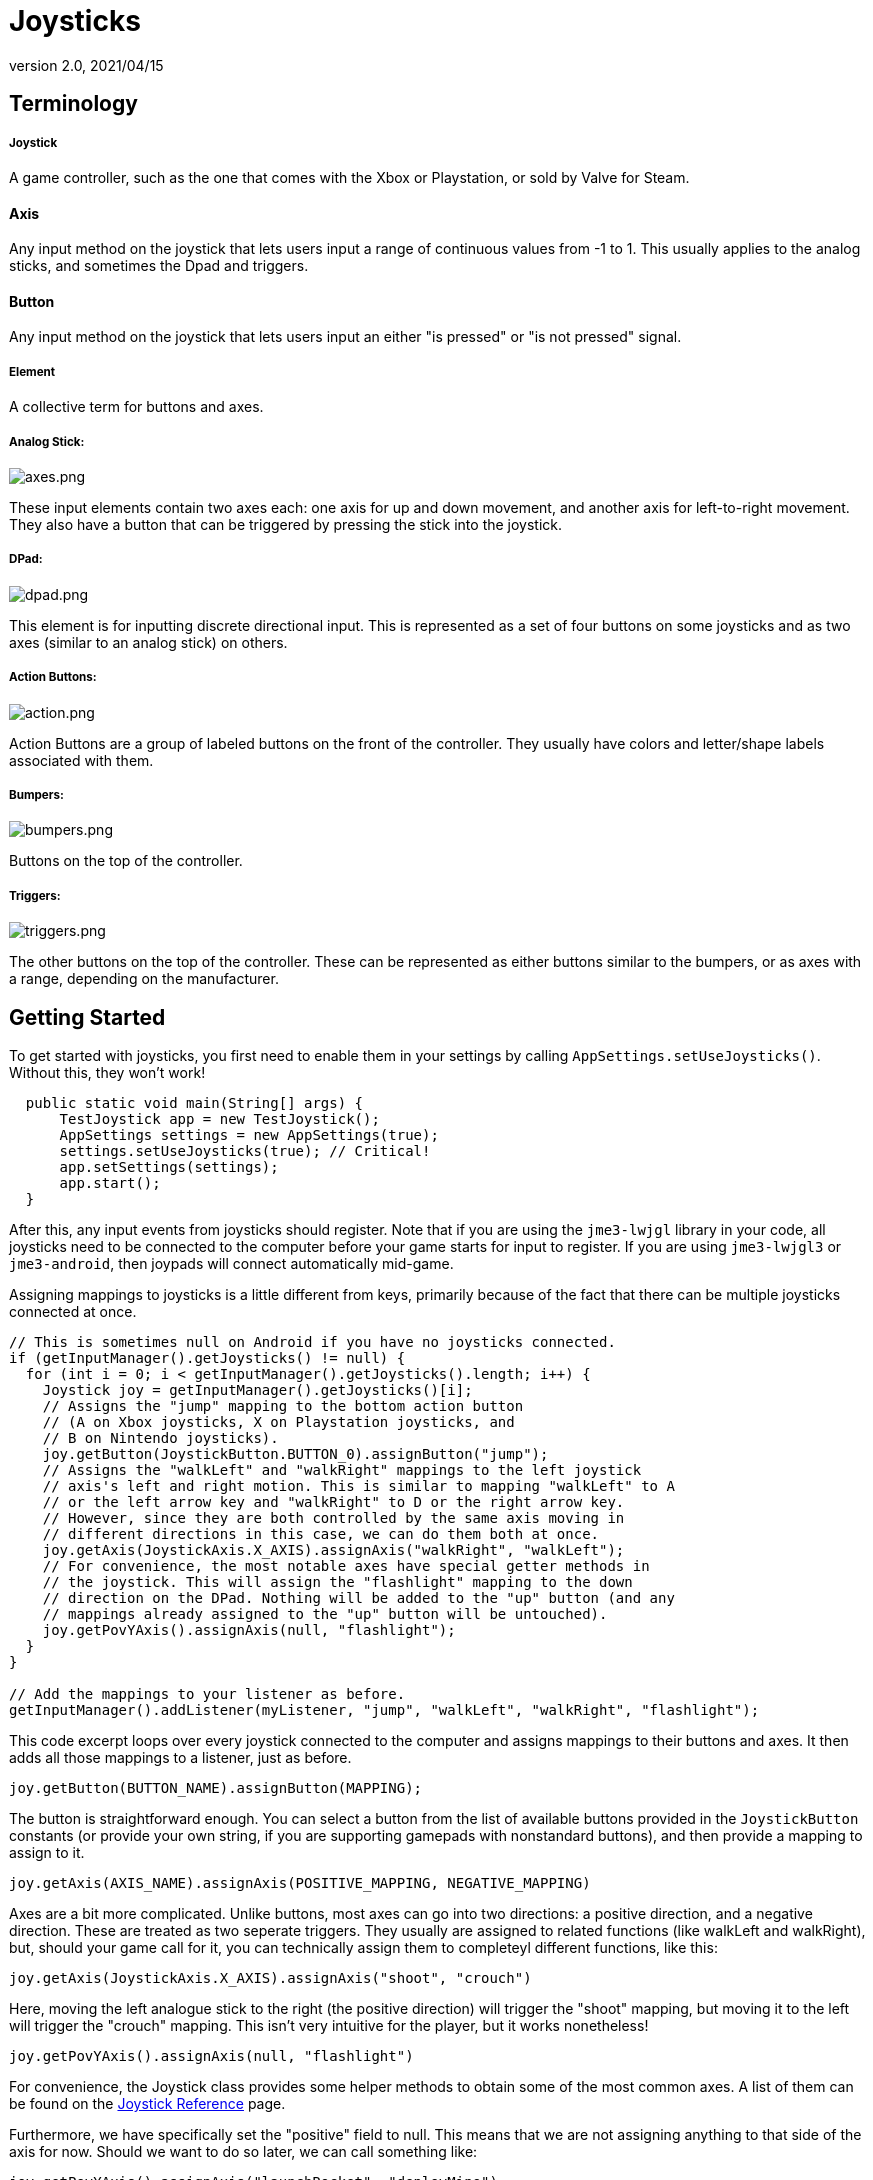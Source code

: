 = Joysticks
:revnumber: 2.0
:revdate: 2021/04/15
:keywords: gamepad, joystick, controller, xbox, playstation, nintendo, steam, input, documentation



== Terminology

===== Joystick
A game controller, such as the one that comes with the Xbox or Playstation, or sold by Valve for Steam.

==== Axis
Any input method on the joystick that lets users input a range of continuous values from -1 to 1. This usually applies to the analog sticks, and sometimes the Dpad and triggers.

==== Button
Any input method on the joystick that lets users input an either "is pressed" or "is not pressed" signal.

===== Element

A collective term for buttons and axes.

===== Analog Stick:

image:input/axes.png[axes.png,width="",height=""]

These input elements contain two axes each: one axis for up and down movement, and another axis for left-to-right movement. They also have a button that can be triggered by pressing the stick into the joystick.

===== DPad:

image:input/dpad.png[dpad.png,width="",height=""]

This element is for inputting discrete directional input. This is represented as a set of four buttons on some joysticks and as two axes (similar to an analog stick) on others.

===== Action Buttons:

image:input/action.png[action.png,width="",height=""]

Action Buttons are a group of labeled buttons on the front of the controller. They usually have colors and letter/shape labels associated with them.

===== Bumpers:

image:input/bumpers.png[bumpers.png,width="",height=""]

Buttons on the top of the controller.

===== Triggers:

image:input/triggers.png[triggers.png,width="",height=""]

The other buttons on the top of the controller. These can be represented as either buttons similar to the bumpers, or as axes with a range, depending on the manufacturer.

== Getting Started

To get started with joysticks, you first need to enable them in your settings by calling `AppSettings.setUseJoysticks()`. Without this, they won't work!

[source,java]
----

  public static void main(String[] args) {
      TestJoystick app = new TestJoystick();
      AppSettings settings = new AppSettings(true);
      settings.setUseJoysticks(true); // Critical!
      app.setSettings(settings);
      app.start();
  }

----

After this, any input events from joysticks should register. Note that if you are using the `jme3-lwjgl` library in your code, all joysticks need to be connected to the computer before your game starts for input to register. If you are using `jme3-lwjgl3` or `jme3-android`, then joypads will connect automatically mid-game.

Assigning mappings to joysticks is a little different from keys, primarily because of the fact that there can be multiple joysticks connected at once.

[source,java]
----

// This is sometimes null on Android if you have no joysticks connected.
if (getInputManager().getJoysticks() != null) {
  for (int i = 0; i < getInputManager().getJoysticks().length; i++) {
    Joystick joy = getInputManager().getJoysticks()[i];
    // Assigns the "jump" mapping to the bottom action button
    // (A on Xbox joysticks, X on Playstation joysticks, and
    // B on Nintendo joysticks).
    joy.getButton(JoystickButton.BUTTON_0).assignButton("jump");
    // Assigns the "walkLeft" and "walkRight" mappings to the left joystick
    // axis's left and right motion. This is similar to mapping "walkLeft" to A
    // or the left arrow key and "walkRight" to D or the right arrow key.
    // However, since they are both controlled by the same axis moving in
    // different directions in this case, we can do them both at once.
    joy.getAxis(JoystickAxis.X_AXIS).assignAxis("walkRight", "walkLeft");
    // For convenience, the most notable axes have special getter methods in
    // the joystick. This will assign the "flashlight" mapping to the down
    // direction on the DPad. Nothing will be added to the "up" button (and any
    // mappings already assigned to the "up" button will be untouched).
    joy.getPovYAxis().assignAxis(null, "flashlight");
  }
}

// Add the mappings to your listener as before.
getInputManager().addListener(myListener, "jump", "walkLeft", "walkRight", "flashlight");

----

This code excerpt loops over every joystick connected to the computer and assigns mappings to their buttons and axes. It then adds all those mappings to a listener, just as before.

`joy.getButton(BUTTON_NAME).assignButton(MAPPING);`

The button is straightforward enough. You can select a button from the list of available buttons provided in the `JoystickButton` constants (or provide your own string, if you are supporting gamepads with nonstandard buttons), and then provide a mapping to assign to it.

`joy.getAxis(AXIS_NAME).assignAxis(POSITIVE_MAPPING, NEGATIVE_MAPPING)`

Axes are a bit more complicated. Unlike buttons, most axes can go into two directions: a positive direction, and a negative direction. These are treated as two seperate triggers. They usually are assigned to related functions (like walkLeft and walkRight), but, should your game call for it, you can technically assign them to completeyl different functions, like this:

`joy.getAxis(JoystickAxis.X_AXIS).assignAxis("shoot", "crouch")`

Here, moving the left analogue stick to the right (the positive direction) will trigger the "shoot" mapping, but moving it to the left will trigger the "crouch" mapping. This isn't very intuitive for the player, but it works nonetheless!

`joy.getPovYAxis().assignAxis(null, "flashlight")`

For convenience, the Joystick class provides some helper methods to obtain some of the most common axes. A list of them can be found on the xref:input/joystick_ref.adoc[Joystick Reference] page.

Furthermore, we have specifically set the "positive" field to null. This means that we are not assigning anything to that side of the axis for now. Should we want to do so later, we can call something like:

`joy.getPovYAxis().assignAxis("launchRocket", "deployMine")`

Now, pressing the positive side of this axis will launch a rocket. Pressing the negative side will both deploy a mine and trigger the flashlight (as you'll recall, we can add multiple mappings to one button).

With this strategy, you can easily integrate joystick functionality into our game, such as below

[source,java]
----

// Add keyboard mappings
getInputManager().addMapping("jump", new KeyTrigger(KeyInput.KEY_SPACE));
getInputManager().addMapping("walkLeft", new KeyTrigger(KeyInput.KEY_A));
getInputManager().addMapping("walkRight", new KeyTrigger(KeyInput.KEY_D));
getInputManager().addMapping("flashlight", new KeyTrigger(KeyInput.KEY_F));

// Add joystick mappings
if (getInputManager().getJoysticks() != null) {
  for (int i = 0; i < getInputManager().getJoysticks().length; i++) {
    Joystick joy = getInputManager().getJoysticks()[i];
    joy.getButton(JoystickButton.BUTTON_0).assignButton("jump");
    joy.getAxis(JoystickAxis.X_AXIS).assignAxis("walkRight", "walkLeft");
    joy.getPovYAxis().assignAxis(null, "flashlight");
  }
}

// Add the mappings to your listener as before.
getInputManager().addListener(myListener, "jump", "walkLeft", "walkRight", "flashlight");

----

With this code, you can press either the space bar or the bottom action button on any joystick to trigger "jump."

==== Adding mappings for all joysticks

This approach of looping through each joystick does have its limitations. For one, if a new joystick is connected, the new one will not register. To deal with this, we can add a listener for when a joystick is connected and disconnected. When it is connected, we can add the mappings then.

[source,java]
----

JoystickConnectionListener connListener = new JoystickConnectionListener() {
  @Override
  void onConnected(Joystick joy) {
    joy.getButton(JoystickButton.BUTTON_0).assignButton("jump");
    joy.getAxis(JoystickAxis.X_AXIS).assignAxis("walkRight", "walkLeft");
    joy.getPovYAxis().assignAxis(null, "flashlight");
  }

  @Override
  void onDisconnected(Joystick joy) {

  }
}

// Add keyboard mappings
getInputManager().addJoystickConnectionListener(connListener);

----

Once we add that listener, connListener will trigger every time a joystick is connected or disconnected. If it is connected, it will add the mappings as needed.

[WARNING]
====
The connection listener won't trigger for joysticks that are already connected at the start of the game. It may be in your best interest to have both the listener method and the above loop call a single method to assign your joystick mappings.
====

Of course, joystick mappings aren't the only good thing connection listeners are for. You can trigger whatever you like from here, such as connecting a new player whenever someone connects.

Like with all listeners, remember to remove the listener when you are done with it.

[source,java]
----

getInputManager().removeConnectionListener(connListener);

----

== Mappings

There are a very large number of joysticks in the world and, unfortunately, not all manufacturers agree on how the joysticks should communicate with the computer. Often, the buttons will be mixed up, under different names, or even completely different from what most people would expect. To alleviate this problem, the `JoystickCompatibilityMappings` class will automatically recognize a variety of gamepads and converts whatever values they input into something more recognizable.

Ideally, it should be a system that you can just ignore as it does all the work for you. However, there are nevertheless a large variety of gamepads, and it would be difficult to map them all. Until we get closer to this, you can easily write up your own mappings files and load them up.

Mappings files are simply regular `.properties` files that map the name of an element as provided by the system to a name it should use. A sample is provided below:

[source]
----

Xbox\ 360\ Wireless\ Receiver.18=12
Xbox\ 360\ Wireless\ Receiver.17=15
Xbox\ 360\ Wireless\ Receiver.16=13
Xbox\ 360\ Wireless\ Receiver.15=14
Xbox\ 360\ Wireless\ Receiver.14=null
Xbox\ 360\ Wireless\ Receiver.13=null
Xbox\ 360\ Wireless\ Receiver.12=null
Xbox\ 360\ Wireless\ Receiver.11=null
Xbox\ 360\ Wireless\ Receiver.10=11
Xbox\ 360\ Wireless\ Receiver.rz=z
Xbox\ 360\ Wireless\ Receiver.pov_y=y
Xbox\ 360\ Wireless\ Receiver.pov_x=x
Xbox\ 360\ Wireless\ Receiver.9=10
Xbox\ 360\ Wireless\ Receiver.8=null
axis.Xbox\ 360\ Wireless\ Receiver.pov_y=y[1.0600424,-1.0]
Xbox\ 360\ Wireless\ Receiver.7=9
axis.Xbox\ 360\ Wireless\ Receiver.pov_x=x[-1.0,1.0]
Xbox\ 360\ Wireless\ Receiver.6=8
button.Xbox\ 360\ Wireless\ Receiver.9=10
button.Xbox\ 360\ Wireless\ Receiver.8=null

----

The key has two or three parts, each one seperated by a period. The first part is optional. It determines whether the remapping is for a button (`button.`) or an axis (`axis.`). Normally, the mapping system can tell the difference. However, manufacturers will sometimes give the same name to an axis and a button. In those cases, adding the prefix can help.

The next part specifies the type of controller the mapping is for, as specified by the `Joystick.getName()` method (i.e., xbox wireless, playstation 3 wired, etc.). Spaces are preceded by backslashes.

The final part is the name of the actual element, as specified by `JoystickButton.getName()` and `JoystickButton.getName()`. This is the given name of the element, and it doesn't change.

The value is pretty simple: it is the name of the element that it should act like, as defined by the String constants in `JoystickButton` and `JoystickAxis`. You can see these values at the xref:input/joystick_ref.adoc[Joystick Reference].

The value has a second feature, however: range remapping. If a mapping is for an axis (specifying a range implies that it is), you can change what values it maps to by adding a pair of brackets after the new name and putting a pair of numbers in between them. Say, for example, that an axis posts that it is at value -1 by default (as is done with some trigger axes). Let us then say that you want that axis to be at 0 on default, and at 1 when fully compressed. By specifying a range, you can accomplish that:

[source]
----

axis.Xbox\ 360\ Wireless\ Receiver.5=rx[0.0,1.0]

----

Now, the axis with the name of "5" will be treated as the "rx" axis (the left trigger, JoystickAxis.LEFT_TRIGGER), and its values will be scaled to be within the range of 0 and 1. That way, when the trigger is not being pressed, it will always report its values as 0. Furthermore, when fully pulled, it will report its values as 1.

[NOTE]
====
While you may have to use numbers beyond 1 and -1 here to get the axis to get into the proper range (i.e., if the axis isn't able to get to its full range due to wear and tear), the axis should not output any values beyond -1.0 and 1.0 in the end. It isn't the end of the world if it happens, but an axis that is suddenly returning a value of -2.3 when it is only moved a little bit to the right isn't helpful.
====

Alternatively, say that an axis is backwards from what is expected (i.e. moving the left analog stick to the left triggers the positive mapping rather than the negative mapping). We can simply remap the range backwards to fix this.

[source]
----

axis.Xbox\ 360\ Wireless\ Receiver.x=x[1.0,-1.0]

----

[WARNING]
====
This system should NOT be a replacement for proper axis inversion settings! It is purely to ensure that the user's actions and the results correspond to each other. Vertical look inversion on the other hand (i.e. moving the right analog stick down to look up) is a user preference, and should be given its own setting.
====

=== Loading Properties

To load a mapping file, first put the properties file somewhere where your compiler can find it and put it in the jar (the resources folder is usually the go-to option here). Then, override the initialize() method of your SimpleApplication class (NOT the simpleInitApp() method, that's everything else goes). Then, before the method calls its super implementation, you will need to pass the URL of the method to JoystickCompatibilityMappings.loadMappingProperties(URL), as such:
[source,java]
----

@Override
public void initialize() {
  URL mappingUrl = Main.class.
                        getResource("/my-joystick-mapping.properties");
  try
  {
      JoystickCompatibilityMappings
              .loadMappingProperties(mappingUrl);
  }
  catch (IOException e)
  {
      logger.error("Unable to load joystick mappings for " +
              mappingUrl, e);
  }
  super.initialize();
}

@Override
public void simpleInitApp() {
  // Everything else, like input initialization, state manager setup, setting up the scene graph, etc.
}
----

[WARNING]
====
The call to JoystickCompatibilityMappings.loadMappingProperties() MUST happen before super.initialize() is called. Otherwise, it won't be registered in time to take effect.
====

[WARNING]
====
Do not mix up the initialize() and simpleInitApp() methods. The initialize() method is for special-case instances like this when you absolutely need to register something before everything else, but the constructor is too early. Everything else should go into simpleInitApp().
====

You can load as many property files as you want. In fact, considering that different gamepads may have different mappings on different operating systems, this may be helpful, as such:

[source,java]
----

/*
 * Copyright 2020 Markil 3. All rights reserved.
 * https://github.com/Markil3/JMEControllerConfig/blob/master/desktop/src/main/java/markil3/controller/Main.java
 */
URL mappingUrl;

// Loads a general purpose file to get started.
mappingUrl = Main.class.getResource("/joystick-mapping.general.properties");
try
{
    JoystickCompatibilityMappings.loadMappingProperties(
            mappingUrl);
}
catch (IOException e)
{
    logger.error("Unable to load joystick mappings.", e);
}

// Loads a properties file based on the type of operating system.
switch (JmeSystem.getPlatform())
{
case Windows32:
case Windows64:
    mappingUrl = Main.class.
            getResource("/joystick-mapping.windows.properties");
    break;
case MacOSX32:
case MacOSX64:
case MacOSX_PPC32:
case MacOSX_PPC64:
    mappingUrl = Main.class.
            getResource("/joystick-mapping.osx.properties");
    break;
case Linux32:
case Linux64:
case Linux_ARM32:
case Linux_ARM64:
    mappingUrl = Main.class.
            getResource("/joystick-mapping.linux.properties");
    break;
case Android_ARM5:
case Android_ARM6:
case Android_ARM7:
case Android_ARM8:
case Android_X86:
case Android_Other:
    mappingUrl = Main.class.
            getResource("/joystick-mapping.android.properties");
    break;
case iOS_ARM:
case iOS_X86:
    mappingUrl = Main.class.
            getResource("/joystick-mapping.ios.properties");
    break;
default:
    mappingUrl = null;
}
if (mappingUrl != null)
{
    try
    {
        JoystickCompatibilityMappings
                .loadMappingProperties(mappingUrl);
    }
    catch (IOException e)
    {
        logger.error("Unable to load joystick mappings for " +
                mappingUrl, e);
    }
}

// Load another properties file based on the exact platform type
mappingUrl = Main.class.
        getResource("/joystick-mapping." +
                JmeSystem.getPlatform().toString().toLowerCase() +
                ".properties");
if (mappingUrl != null)
{
    try
    {
        JoystickCompatibilityMappings
                .loadMappingProperties(mappingUrl);
    }
    catch (IOException e)
    {
        logger.error("Unable to load joystick mappings for " +
                mappingUrl, e);
    }
}

// Loads a user-configurable file from the file system.
File CALIBRATION_FILE = new File(JmeSystem.getStorageFolder(
                                JmeSystem.StorageFolderType.External), "joystick-mapping.properties");
if (CALIBRATION_FILE.isFile())
{
    try
    {
        JoystickCompatibilityMappings.loadMappingProperties(
                CALIBRATION_FILE.toURI().toURL());
    }
    catch (IOException e)
    {
        logger.error("Unable to load joystick mappings.", e);
    }
}

----

In the case of a conflict, the newest one applied will take precedence over the rules of the older ones.

[NOTE]
====
JMonkey comes with its own compatibility mappings file that is always loaded first, called `joystick-mapping.properties`. If you are planning on putting any compatibility mappings files in your jar, you should probably give yours a different name to avoid conflicts.
====

=== Creating the mappings file

It is perfectly possible to write your own compatibility mappings file. The link:https://github.com/jMonkeyEngine/jmonkeyengine/blob/master/jme3-examples/src/main/java/jme3test/input/TestJoystick.java[`TestJoystick`] application in the jme3-examples reports the name of connected joysticks and all the elements that belong to them. From there, you can use that information and the preview feature to create a mappings file. However, the community has also provided tools to shortcut that process. The easiest tool to use is Markil 3's link:https://store.jmonkeyengine.org/a1befa4d-9727-44bb-9d06-e343de82b180[JME Controller Configuration] library. It not only provides extensive information on what each controller is doing, but it also comes with a calibrator that can generate mappings files for you.

To start, download the source code and build the standalone application as per the instructions on the link.

image:https://store.jmonkeyengine.org/image/LHEe7f5I22mG[LHEe7f5I22mG.png,width="",height=""]

Next, start the application and plug in/power on your controllers. You can then click on the "calibrate gamepad" button at the top. Follow the prompts to generate a new mappings file. When you are done, click the "Close Application" button to close the application. Open up the application again to test your results. If they are satisfactory, you can find the properties file in the same folder as the jar file (or directly within the project folder if you ran it from an IDE or Gradle). Simply copy the properties within that file to your project's mappings file, and you are good to go.

Note that, since this is an automated tool you may need to tweak the values some (particularly for triggers; at the time of this writing, the library does not automatically handle triggers). Nevertheless, the tool will give you a very strong starting point.

== Best Practices

TODO - We can probably move this to a whole new article

The above information should give you what you need to implement joystick functionality. Nevertheless, here are some tips for various cases you may come across.

=== Local Multiplayer

In many cases, local multiplayer (multiple people playing together on the same device) involves giving each person their own joystick, and having each joystick control a different character. However, as it stands, the code from above has no way of determining which joystick an action came from; all the joysticks have the same mappings. The solution is to provide a flag to the mapping name, depending on which player the joystick corresponds to. The code below demonstrates this:

[source,java]
----

// This is sometimes null on Android if you have no joysticks connected.
if (getInputManager().getJoysticks() != null) {
  for (int i = 0; i < getInputManager().getJoysticks().length; i++) {
    Joystick joy = getInputManager().getJoysticks()[i];
    int joyId = joy.getJoyId();
    joy.getButton(JoystickButton.BUTTON_0).assignButton("jump" + joyId);
    joy.getAxis(JoystickAxis.X_AXIS).assignAxis("walkRight" + joyId, "walkLeft" + joyId);
    joy.getPovYAxis().assignAxis(null, "flashlight" + joyId);
  }
}

JoystickConnectionListener connListener = new JoystickConnectionListener() {
  @Override
  void onConnected(Joystick joy) {
  int joyId = joy.getJoyId();
  joy.getButton(JoystickButton.BUTTON_0).assignButton("jump" + joyId);
  joy.getAxis(JoystickAxis.X_AXIS).assignAxis("walkRight" + joyId, "walkLeft" + joyId);
  joy.getPovYAxis().assignAxis(null, "flashlight" + joyId);
  }

  @Override
  void onDisconnected(Joystick joy) {

  }
}

getInputManager().addJoystickConnectionListener(connListener);

// Somewhere down the line:
for (int i = 0; i < NUM_PLAYERS; i++) {
  getInputManager().addListener(myListener, "jump" + i, "walkLeft" + i, "walkRight" + i, "flashlight" + i);
}

----

You can then adapt your listener as such:


[source,java]
----

@Override
public void onAction(String name, boolean isPressed, float tpf) {
  String action = name.substring(0, name.length() - 1);
  int player = Integer.parseInt(name.substring(name.length() - 1));

  switch (action) {
    case "jump":
      if (isPressed) {
        getPlayer(player).jump();
      }
      break;
    case "flashlight":
      if (isPressed) {
        getPlayer(player).toggleFlashlight();
      }
      break;
  }
}

@Override
public void onAnalog(String name, float value, float tpf) {
  String action = name.substring(0, name.length() - 1);
  int player = Integer.parseInt(name.substring(name.length() - 1));

  float sideSpeed = 0;
  switch (action) {
    case "walkLeft":
      sideSpeed -= value * tpf;
      break;
    case "walkRight":
      sideSpeed += value * tpf;
      break;
  }
  getPlayer(player).setSideSpeed(sideSpeed);
}

----

A breakdown of the important points:

[source,java]
----

joy.getButton(JoystickButton.BUTTON_0).assignButton("jump" + joyId);

----

Every one of our mappings now has the format of "actionX," where X is the player number (this currently corresponds to the ID of the joystick, which in turn usually corresponds to the order they were connected in). For example, the bottom action button of the second joystick would map to "jump1".

[source,java]
----

String action = name.substring(0, name.length() - 1);
int player = Integer.parseInt(name.substring(name.length() - 1));

----

What our listeners then do is split the mapping into its components: the actual action we want to perform, and the player that action should be performed on. Continuing to use the "jump" example, we would receive "jump1" as our mapping name. The above two lines will then set `action` to "jump" and `player` to the number 1. After that, we can just perform our logic as normal.

=== Remapping

The best games will often let the end user decide what buttons they want to use. Of course, you will provide a default scheme (maybe several), but it is often nice when you let the user pick their own choices should they be inclined to do so.

The key to accomplishing this is JMonkey's `RawInputListener` class. Unlike `AnalogListener` or `ActionListener`, this class will report what button is actually pressed, rather than any mappings. Here is one example of an implementation:

[source,java]
----

class ActionRemapper implements RawInputListener {

  private String mapping;
  private Map<String, String> actionMap;

  public ActionRemapper(String mapping, Map<String, String> actionMap) {
    this.mapping = mapping;
    this.actionMap = actionMap;
  }

  public void beginInput() {

  }

  public void endInput() {

  }

  public void onJoyAxisEvent(JoyAxisEvent evt) {
    if (evt.getValue() > 0.5F) {
      actionMap.put(mapping, "joyAxis+" + evt.getAxis().getLogicalId())
      finish();
      getInputManager().removeRawInputListener(this);
    }
    else if (evt.getValue() < 0.5F) {
      actionMap.put(mapping, "joyAxis-" + evt.getAxis().getLogicalId())
      finish();
      getInputManager().removeRawInputListener(this);
    }
  }

  public void onJoyButtonEvent(JoyButtonEvent evt) {
    if (!evt.isPressed()) {
      actionMap.put(mapping, "joyButton" + evt.getButton().getLogicalId())
      finish();
      getInputManager().removeRawInputListener(this);
    }
  }

  public void onMouseMotionEvent(MouseMotionEvent evt) {
    // Generally not useful for this. Leave it blank
  }

  public void onMouseButtonEvent(MouseButtonEvent evt) {
    if (!evt.isPressed()) {
      actionMap.put(mapping, "mouse" + evt.getButtonIndex())
      finish();
      getInputManager().removeRawInputListener(this);
    }
  }

  public void onKeyEvent(KeyInputEvent evt) {
    if (!evt.isPressed()) {
      actionMap.put(mapping, "key" + evt.getKeyCode())
      finish();
      getInputManager().removeRawInputListener(this);
    }
  }

  public void onTouchEvent(TouchEvent evt) {
    // Generally not useful for this. Leave it blank.
  }
}

----

When the user selects the UI action to remap an action, it can create a new instance of ActionRemapper, providing the action to use. After which, the UI can just wait for the ActionRemapper to call finish().

[source,java]
----
getInputManager().addRawInputListener(new ActionRemapper("jump", getMappings()));
----

Later, when you are setting up inputs for the actual game, you can do something like this:

[source,java]
----

Joystick joy = getInputManager().getJoysticks()[playerId];

for (Map.Entry<String, String> mapping: getMappings().entrySet()) {
  if (mapping.getValue().startsWith("key")) {
    getInputManager().addMapping(mapping.getKey(), new KeyTrigger(Integer.parseInt(mapping.getValue().substring(3))));
  }
  else if (mapping.getValue().startsWith("mouse")) {
    getInputManager().addMapping(mapping.getKey(), new MouseButtonTrigger(Integer.parseInt(mapping.getValue().substring(5))));
  }
  else if (mapping.getValue().startsWith("joyButton")) {
    joy.getButton(mapping.getValue().substring(9)).assignButton(mapping.getKey());
  }
  else if (mapping.getValue().startsWith("joyAxis+")) {
    joy.getAxis(mapping.getValue().substring(8)).assignAxis(mapping.getKey(), null);
  }
  else if (mapping.getValue().startsWith("joyAxis-")) {
    joy.getAxis(mapping.getValue().substring(8)).assignAxis(null, mapping.getKey());
  }
}

----

This implementation makes a few assumptions. First of all, it assumes that there is method getMappings() (presumably in the enclosing class) that returns a Map<String, String> that stores actions as keys and inputs as values. Secondly, it assumes that there is a finish() method that tells the interface that a selection was made. Of course, how you implement these is up to you, but this example should give you an idea how to accomplish it.

[TIP]
====
If you wanted to implement the local multiplayer suggestion from before, you can pretty easily add "playerId" to the mapping when you set up inputs.

[source,java]
----
joy.getAxis(mapping.getValue().substring(8) + playerId).assignAxis(null, mapping.getKey());
----
====

[TIP]
====
Most games with joystick support let you play the game with either keyboard or joystick, letting you switch on the fly. To accomplish this, you may want to store keyboard/mouse bindings in different maps to prevent one from overriding the other. This would involve creating a KeyActionRemapper class and a JoyActionRemapper class, but most of the logic should still be the same.
====

[TIP]
====
Don't forget to save the data in getMappings() to the settings file!
====
